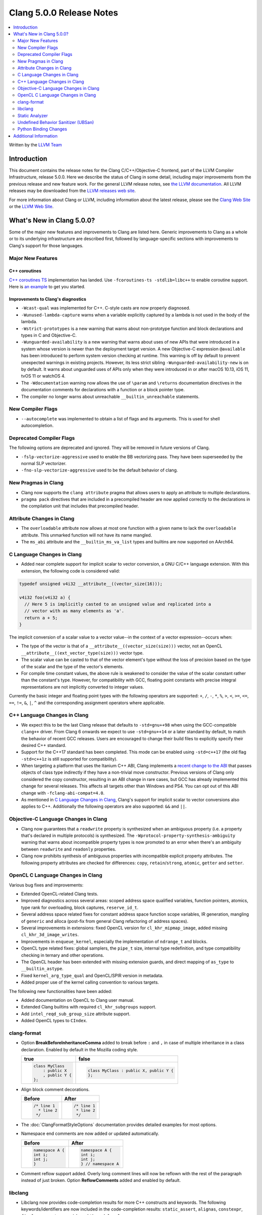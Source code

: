 =========================
Clang 5.0.0 Release Notes
=========================

.. contents::
   :local:
   :depth: 2

Written by the `LLVM Team <http://llvm.org/>`_

Introduction
============

This document contains the release notes for the Clang C/C++/Objective-C
frontend, part of the LLVM Compiler Infrastructure, release 5.0.0. Here we
describe the status of Clang in some detail, including major
improvements from the previous release and new feature work. For the
general LLVM release notes, see `the LLVM
documentation <http://llvm.org/docs/ReleaseNotes.html>`_. All LLVM
releases may be downloaded from the `LLVM releases web
site <http://llvm.org/releases/>`_.

For more information about Clang or LLVM, including information about the
latest release, please see the `Clang Web Site <http://clang.llvm.org>`_ or the
`LLVM Web Site <http://llvm.org>`_.

What's New in Clang 5.0.0?
==========================

Some of the major new features and improvements to Clang are listed
here. Generic improvements to Clang as a whole or to its underlying
infrastructure are described first, followed by language-specific
sections with improvements to Clang's support for those languages.

Major New Features
------------------

C++ coroutines
^^^^^^^^^^^^^^
`C++ coroutines TS
<http://open-std.org/jtc1/sc22/wg21/docs/papers/2017/n4680.pdf>`_
implementation has landed. Use ``-fcoroutines-ts -stdlib=libc++`` to enable
coroutine support. Here is `an example
<https://wandbox.org/permlink/Dth1IO5q8Oe31ew2>`_ to get you started.


Improvements to Clang's diagnostics
^^^^^^^^^^^^^^^^^^^^^^^^^^^^^^^^^^^

-  ``-Wcast-qual`` was implemented for C++. C-style casts are now properly
   diagnosed.

-  ``-Wunused-lambda-capture`` warns when a variable explicitly captured
   by a lambda is not used in the body of the lambda.

-  ``-Wstrict-prototypes`` is a new warning that warns about non-prototype
   function and block declarations and types in C and Objective-C.

-  ``-Wunguarded-availability`` is a new warning that warns about uses of new
   APIs that were introduced in a system whose version is newer than the
   deployment target version. A new Objective-C expression ``@available`` has
   been introduced to perform system version checking at runtime. This warning
   is off by default to prevent unexpected warnings in existing projects.
   However, its less strict sibling ``-Wunguarded-availability-new`` is on by
   default. It warns about unguarded uses of APIs only when they were introduced
   in or after macOS 10.13, iOS 11, tvOS 11 or watchOS 4.

-  The ``-Wdocumentation`` warning now allows the use of ``\param`` and
   ``\returns`` documentation directives in the documentation comments for
   declarations with a function or a block pointer type.

-  The compiler no longer warns about unreachable ``__builtin_unreachable``
   statements.

New Compiler Flags
------------------

- ``--autocomplete`` was implemented to obtain a list of flags and its arguments.
  This is used for shell autocompletion.

Deprecated Compiler Flags
-------------------------

The following options are deprecated and ignored. They will be removed in
future versions of Clang.

- ``-fslp-vectorize-aggressive`` used to enable the BB vectorizing pass. They have been superseeded
  by the normal SLP vectorizer.
- ``-fno-slp-vectorize-aggressive`` used to be the default behavior of clang.

New Pragmas in Clang
-----------------------

- Clang now supports the ``clang attribute`` pragma that allows users to apply
  an attribute to multiple declarations.

- ``pragma pack`` directives that are included in a precompiled header are now
  applied correctly to the declarations in the compilation unit that includes
  that precompiled header.

Attribute Changes in Clang
--------------------------

-  The ``overloadable`` attribute now allows at most one function with a given
   name to lack the ``overloadable`` attribute. This unmarked function will not
   have its name mangled.
-  The ``ms_abi`` attribute and the ``__builtin_ms_va_list`` types and builtins
   are now supported on AArch64.

C Language Changes in Clang
---------------------------

- Added near complete support for implicit scalar to vector conversion, a GNU
  C/C++ language extension. With this extension, the following code is
  considered valid:

.. code-block:: c

    typedef unsigned v4i32 __attribute__((vector_size(16)));

    v4i32 foo(v4i32 a) {
      // Here 5 is implicitly casted to an unsigned value and replicated into a
      // vector with as many elements as 'a'.
      return a + 5;
    }

The implicit conversion of a scalar value to a vector value--in the context of
a vector expression--occurs when:

- The type of the vector is that of a ``__attribute__((vector_size(size)))``
  vector, not an OpenCL ``__attribute__((ext_vector_type(size)))`` vector type.

- The scalar value can be casted to that of the vector element's type without
  the loss of precision based on the type of the scalar and the type of the
  vector's elements.

- For compile time constant values, the above rule is weakened to consider the
  value of the scalar constant rather than the constant's type. However,
  for compatibility with GCC, floating point constants with precise integral
  representations are not implicitly converted to integer values.

Currently the basic integer and floating point types with the following
operators are supported: ``+``, ``/``, ``-``, ``*``, ``%``, ``>``, ``<``,
``>=``, ``<=``, ``==``, ``!=``, ``&``, ``|``, ``^`` and the corresponding
assignment operators where applicable.


C++ Language Changes in Clang
-----------------------------

- We expect this to be the last Clang release that defaults to ``-std=gnu++98``
  when using the GCC-compatible ``clang++`` driver. From Clang 6 onwards we
  expect to use ``-std=gnu++14`` or a later standard by default, to match the
  behavior of recent GCC releases. Users are encouraged to change their build
  files to explicitly specify their desired C++ standard.

- Support for the C++17 standard has been completed. This mode can be enabled
  using ``-std=c++17`` (the old flag ``-std=c++1z`` is still supported for
  compatibility).

- When targeting a platform that uses the Itanium C++ ABI, Clang implements a
  `recent change to the ABI`__ that passes objects of class type indirectly if they
  have a non-trivial move constructor. Previous versions of Clang only
  considered the copy constructor, resulting in an ABI change in rare cases,
  but GCC has already implemented this change for several releases.
  This affects all targets other than Windows and PS4. You can opt out of this
  ABI change with ``-fclang-abi-compat=4.0``.

- As mentioned in `C Language Changes in Clang`_, Clang's support for
  implicit scalar to vector conversions also applies to C++. Additionally
  the following operators are also supported: ``&&`` and ``||``.

.. __: https://github.com/itanium-cxx-abi/cxx-abi/commit/7099637aba11fed6bdad7ee65bf4fd3f97fbf076

Objective-C Language Changes in Clang
-------------------------------------

- Clang now guarantees that a ``readwrite`` property is synthesized when an
  ambiguous property (i.e. a property that's declared in multiple protocols)
  is synthesized. The ``-Wprotocol-property-synthesis-ambiguity`` warning that
  warns about incompatible property types is now promoted to an error when
  there's an ambiguity between ``readwrite`` and ``readonly`` properties.

- Clang now prohibits synthesis of ambiguous properties with incompatible
  explicit property attributes. The following property attributes are
  checked for differences: ``copy``, ``retain``/``strong``, ``atomic``,
  ``getter`` and ``setter``.

OpenCL C Language Changes in Clang
----------------------------------

Various bug fixes and improvements:

-  Extended OpenCL-related Clang tests.

-  Improved diagnostics across several areas: scoped address space
   qualified variables, function pointers, atomics, type rank for overloading,
   block captures, ``reserve_id_t``.

-  Several address space related fixes for constant address space function scope variables,
   IR generation, mangling of ``generic`` and alloca (post-fix from general Clang
   refactoring of address spaces).

-  Several improvements in extensions: fixed OpenCL version for ``cl_khr_mipmap_image``,
   added missing ``cl_khr_3d_image_writes``.

-  Improvements in ``enqueue_kernel``, especially the implementation of ``ndrange_t`` and blocks.

-  OpenCL type related fixes: global samplers, the ``pipe_t`` size, internal type redefinition,
   and type compatibility checking in ternary and other operations.

-  The OpenCL header has been extended with missing extension guards, and direct mapping of ``as_type``
   to ``__builtin_astype``.

-  Fixed ``kernel_arg_type_qual`` and OpenCL/SPIR version in metadata.

-  Added proper use of the kernel calling convention to various targets.

The following new functionalities have been added:

-  Added documentation on OpenCL to Clang user manual.

-  Extended Clang builtins with required ``cl_khr_subgroups`` support.

-  Add ``intel_reqd_sub_group_size`` attribute support.

-  Added OpenCL types to ``CIndex``.


clang-format
------------

* Option **BreakBeforeInheritanceComma** added to break before ``:`` and ``,``  in case of
  multiple inheritance in a class declaration. Enabled by default in the Mozilla coding style.

  +---------------------+----------------------------------------+
  | true                | false                                  |
  +=====================+========================================+
  | .. code-block:: c++ | .. code-block:: c++                    |
  |                     |                                        |
  |   class MyClass     |   class MyClass : public X, public Y { |
  |       : public X    |   };                                   |
  |       , public Y {  |                                        |
  |   };                |                                        |
  +---------------------+----------------------------------------+

* Align block comment decorations.

  +----------------------+---------------------+
  | Before               | After               |
  +======================+=====================+
  |  .. code-block:: c++ | .. code-block:: c++ |
  |                      |                     |
  |    /* line 1         |   /* line 1         |
  |      * line 2        |    * line 2         |
  |     */               |    */               |
  +----------------------+---------------------+

* The :doc:`ClangFormatStyleOptions` documentation provides detailed examples for most options.

* Namespace end comments are now added or updated automatically.

  +---------------------+---------------------+
  | Before              | After               |
  +=====================+=====================+
  | .. code-block:: c++ | .. code-block:: c++ |
  |                     |                     |
  |   namespace A {     |   namespace A {     |
  |   int i;            |   int i;            |
  |   int j;            |   int j;            |
  |   }                 |   } // namespace A  |
  +---------------------+---------------------+

* Comment reflow support added. Overly long comment lines will now be reflown with the rest of
  the paragraph instead of just broken. Option **ReflowComments** added and enabled by default.

libclang
--------

- Libclang now provides code-completion results for more C++ constructs
  and keywords. The following keywords/identifiers are now included in the
  code-completion results: ``static_assert``, ``alignas``, ``constexpr``,
  ``final``, ``noexcept``, ``override`` and ``thread_local``.

- Libclang now provides code-completion results for members from dependent
  classes. For example:

  .. code-block:: c++

    template<typename T>
    void appendValue(std::vector<T> &dest, const T &value) {
        dest. // Relevant completion results are now shown after '.'
    }

  Note that code-completion results are still not provided when the member
  expression includes a dependent base expression. For example:

  .. code-block:: c++

    template<typename T>
    void appendValue(std::vector<std::vector<T>> &dest, const T &value) {
        dest.at(0). // Libclang fails to provide completion results after '.'
    }

Static Analyzer
---------------

- The static analyzer now supports using the
  `z3 theorem prover <https://github.com/z3prover/z3>`_ from Microsoft Research
  as an external constraint solver. This allows reasoning over more complex
  queries, but performance is ~15x slower than the default range-based
  constraint solver. To enable the z3 solver backend, clang must be built with
  the ``CLANG_ANALYZER_BUILD_Z3=ON`` option, and the
  ``-Xanalyzer -analyzer-constraints=z3`` arguments passed at runtime.

Undefined Behavior Sanitizer (UBSan)
------------------------------------

* A minimal runtime is now available. It is suitable for use in production
  environments, and has a small attack surface. It only provides very basic
  issue logging and deduplication, and does not support ``-fsanitize=vptr``
  checking.

Python Binding Changes
----------------------

Python bindings now support both Python 2 and Python 3.

The following methods have been added:

- ``is_scoped_enum`` has been added to ``Cursor``.

- ``exception_specification_kind`` has been added to ``Cursor``.

- ``get_address_space`` has been added to ``Type``.

- ``get_typedef_name`` has been added to ``Type``.

- ``get_exception_specification_kind`` has been added to ``Type``.


Additional Information
======================

A wide variety of additional information is available on the `Clang web
page <http://clang.llvm.org/>`_. The web page contains versions of the
API documentation which are up-to-date with the Subversion version of
the source code. You can access versions of these documents specific to
this release by going into the "``clang/docs/``" directory in the Clang
tree.

If you have any questions or comments about Clang, please feel free to
contact us via the `mailing
list <http://lists.llvm.org/mailman/listinfo/cfe-dev>`_.
